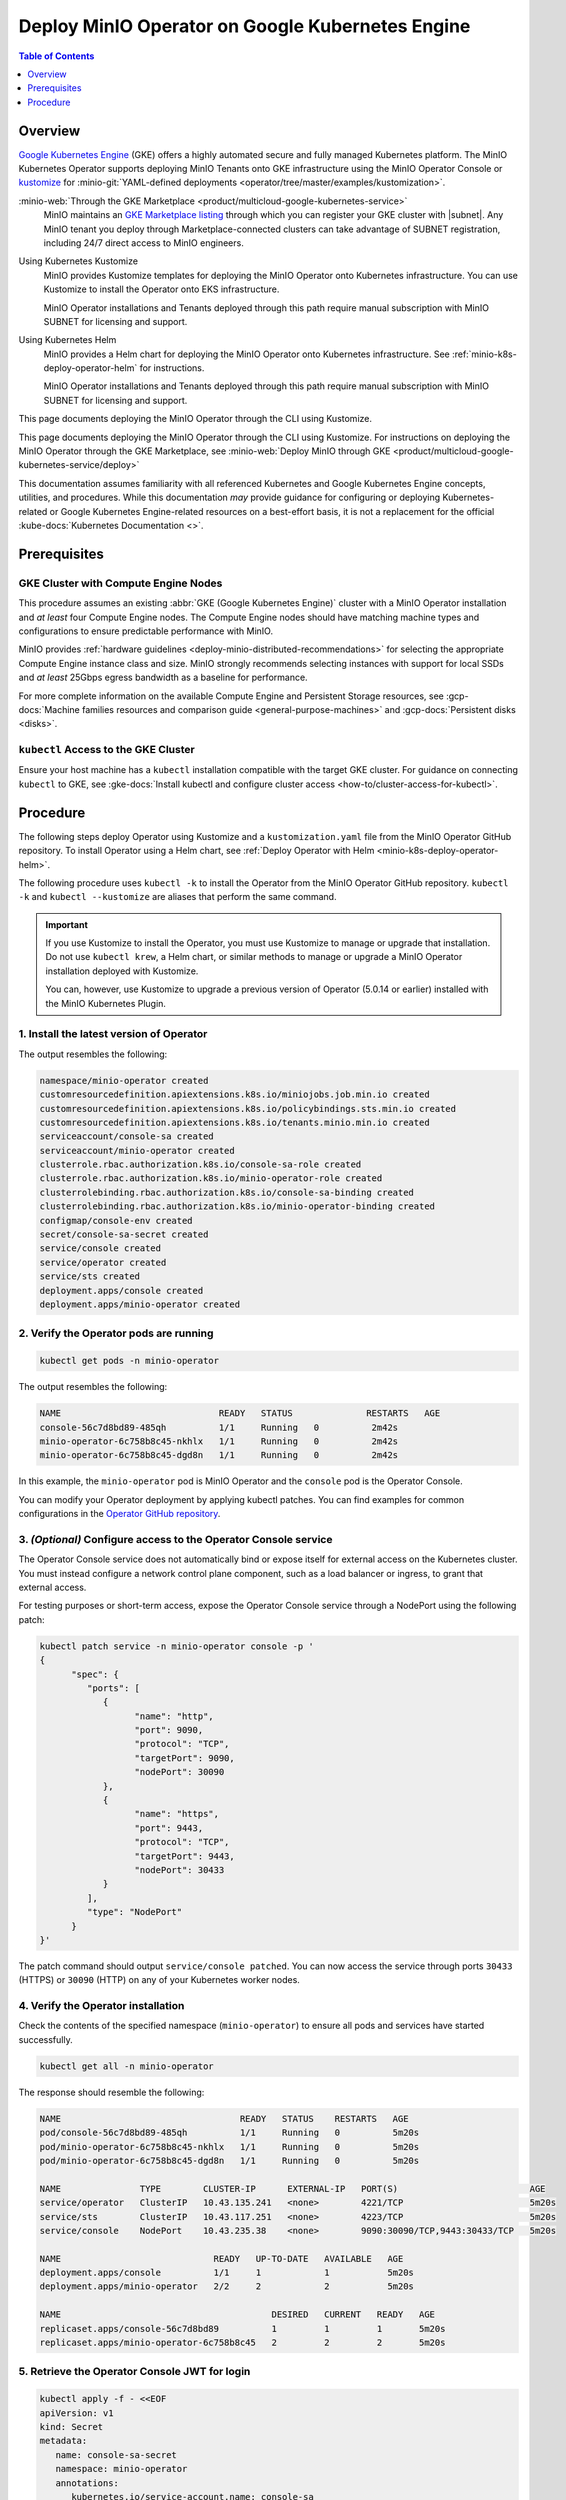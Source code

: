 .. _deploy-operator-gke:

=================================================
Deploy MinIO Operator on Google Kubernetes Engine
=================================================

.. default-domain:: minio

.. contents:: Table of Contents
   :local:
   :depth: 1

Overview
--------

`Google  Kubernetes Engine <https://cloud.google.com/kubernetes-engine?ref=minio-docs>`__ (GKE) offers a highly automated secure and fully managed Kubernetes platform.
The MinIO Kubernetes Operator supports deploying MinIO Tenants onto GKE infrastructure using the MinIO Operator Console or `kustomize <https://kustomize.io/>`__ for :minio-git:`YAML-defined deployments <operator/tree/master/examples/kustomization>`.

:minio-web:`Through the GKE Marketplace <product/multicloud-google-kubernetes-service>`
   MinIO maintains an `GKE Marketplace listing <https://console.cloud.google.com/marketplace/product/minio-inc-public/minio-enterprise?pli=1&project=peak-essence-171622>`__ through which you can register your GKE cluster with |subnet|.
   Any MinIO tenant you deploy through Marketplace-connected clusters can take advantage of SUBNET registration, including 24/7 direct access to MinIO engineers.

Using Kubernetes Kustomize
   MinIO provides Kustomize templates for deploying the MinIO Operator onto Kubernetes infrastructure.
   You can use Kustomize to install the Operator onto EKS infrastructure.

   MinIO Operator installations and Tenants deployed through this path require manual subscription with MinIO SUBNET for licensing and support.

Using Kubernetes Helm
   MinIO provides a Helm chart for deploying the MinIO Operator onto Kubernetes infrastructure.
   See :ref:`minio-k8s-deploy-operator-helm` for instructions.

   MinIO Operator installations and Tenants deployed through this path require manual subscription with MinIO SUBNET for licensing and support.

This page documents deploying the MinIO Operator through the CLI using Kustomize.

This page documents deploying the MinIO Operator through the CLI using Kustomize.
For instructions on deploying the MinIO Operator through the GKE Marketplace, see :minio-web:`Deploy MinIO through GKE <product/multicloud-google-kubernetes-service/deploy>`

This documentation assumes familiarity with all referenced Kubernetes and Google Kubernetes Engine concepts, utilities, and procedures. 
While this documentation *may* provide guidance for configuring or deploying Kubernetes-related or Google Kubernetes Engine-related resources on a best-effort basis, it is not a replacement for the official :kube-docs:`Kubernetes Documentation <>`.

Prerequisites
-------------

GKE Cluster with Compute Engine Nodes
~~~~~~~~~~~~~~~~~~~~~~~~~~~~~~~~~~~~~

This procedure assumes an existing :abbr:`GKE (Google Kubernetes Engine)` cluster with a MinIO Operator installation and *at least* four Compute Engine nodes.
The Compute Engine nodes should have matching machine types and configurations to ensure predictable performance with MinIO.

MinIO provides :ref:`hardware guidelines <deploy-minio-distributed-recommendations>` for selecting the appropriate Compute Engine instance class and size.
MinIO strongly recommends selecting instances with support for local SSDs and *at least* 25Gbps egress bandwidth as a baseline for performance.

For more complete information on the available Compute Engine and Persistent Storage resources, see :gcp-docs:`Machine families resources and comparison guide <general-purpose-machines>` and :gcp-docs:`Persistent disks <disks>`.

``kubectl`` Access to the GKE Cluster
~~~~~~~~~~~~~~~~~~~~~~~~~~~~~~~~~~~~~

Ensure your host machine has a ``kubectl`` installation compatible with the target GKE cluster.
For guidance on connecting ``kubectl`` to GKE, see :gke-docs:`Install kubectl and configure cluster access <how-to/cluster-access-for-kubectl>`.

Procedure
---------

The following steps deploy Operator using Kustomize and a ``kustomization.yaml`` file from the MinIO Operator GitHub repository.
To install Operator using a Helm chart, see :ref:`Deploy Operator with Helm <minio-k8s-deploy-operator-helm>`.

The following procedure uses ``kubectl -k`` to install the Operator from the MinIO Operator GitHub repository.
``kubectl -k`` and ``kubectl --kustomize`` are aliases that perform the same command.

.. important::

   If you use Kustomize to install the Operator, you must use Kustomize to manage or upgrade that installation.
   Do not use ``kubectl krew``, a Helm chart, or similar methods to manage or upgrade a MinIO Operator installation deployed with Kustomize.

   You can, however, use Kustomize to upgrade a previous version of Operator (5.0.14 or earlier) installed with the MinIO Kubernetes Plugin.

1. Install the latest version of Operator
~~~~~~~~~~~~~~~~~~~~~~~~~~~~~~~~~~~~~~~~~

.. code-block:: shell
   :class: copyable
   :substitutions:

   kubectl apply -k "github.com/minio/operator?ref=v|operator-version-stable|"

The output resembles the following:

.. code-block:: shell

   namespace/minio-operator created
   customresourcedefinition.apiextensions.k8s.io/miniojobs.job.min.io created
   customresourcedefinition.apiextensions.k8s.io/policybindings.sts.min.io created
   customresourcedefinition.apiextensions.k8s.io/tenants.minio.min.io created
   serviceaccount/console-sa created
   serviceaccount/minio-operator created
   clusterrole.rbac.authorization.k8s.io/console-sa-role created
   clusterrole.rbac.authorization.k8s.io/minio-operator-role created
   clusterrolebinding.rbac.authorization.k8s.io/console-sa-binding created
   clusterrolebinding.rbac.authorization.k8s.io/minio-operator-binding created
   configmap/console-env created
   secret/console-sa-secret created
   service/console created
   service/operator created
   service/sts created
   deployment.apps/console created
   deployment.apps/minio-operator created

2. Verify the Operator pods are running
~~~~~~~~~~~~~~~~~~~~~~~~~~~~~~~~~~~~~~~

.. code-block:: shell
   :class: copyable

   kubectl get pods -n minio-operator

The output resembles the following:

.. code-block:: shell

   NAME                              READY   STATUS              RESTARTS   AGE
   console-56c7d8bd89-485qh          1/1     Running   0          2m42s
   minio-operator-6c758b8c45-nkhlx   1/1     Running   0          2m42s
   minio-operator-6c758b8c45-dgd8n   1/1     Running   0          2m42s

In this example, the ``minio-operator`` pod is MinIO Operator and the ``console`` pod is the Operator Console.

You can modify your Operator deployment by applying kubectl patches.
You can find examples for common configurations in the `Operator GitHub repository <https://github.com/minio/operator/tree/master/examples/kustomization>`__.

3. *(Optional)* Configure access to the Operator Console service
~~~~~~~~~~~~~~~~~~~~~~~~~~~~~~~~~~~~~~~~~~~~~~~~~~~~~~~~~~~~~~~~

The Operator Console service does not automatically bind or expose itself for external access on the Kubernetes cluster.
You must instead configure a network control plane component, such as a load balancer or ingress, to grant that external access.

For testing purposes or short-term access, expose the Operator Console service through a NodePort using the following patch:

.. code-block:: shell
   :class: copyable

   kubectl patch service -n minio-operator console -p '
   {
         "spec": {
            "ports": [
               {
                     "name": "http",
                     "port": 9090,
                     "protocol": "TCP",
                     "targetPort": 9090,
                     "nodePort": 30090
               },
               {
                     "name": "https",
                     "port": 9443,
                     "protocol": "TCP",
                     "targetPort": 9443,
                     "nodePort": 30433
               }
            ],
            "type": "NodePort"
         }
   }'

The patch command should output ``service/console patched``.
You can now access the service through ports ``30433`` (HTTPS) or ``30090`` (HTTP) on any of your Kubernetes worker nodes.

4. Verify the Operator installation
~~~~~~~~~~~~~~~~~~~~~~~~~~~~~~~~~~~

Check the contents of the specified namespace (``minio-operator``) to ensure all pods and services have started successfully.

.. code-block:: shell
   :class: copyable

   kubectl get all -n minio-operator

The response should resemble the following:

.. code-block:: shell

   NAME                                  READY   STATUS    RESTARTS   AGE
   pod/console-56c7d8bd89-485qh          1/1     Running   0          5m20s
   pod/minio-operator-6c758b8c45-nkhlx   1/1     Running   0          5m20s
   pod/minio-operator-6c758b8c45-dgd8n   1/1     Running   0          5m20s

   NAME               TYPE        CLUSTER-IP      EXTERNAL-IP   PORT(S)                         AGE
   service/operator   ClusterIP   10.43.135.241   <none>        4221/TCP                        5m20s
   service/sts        ClusterIP   10.43.117.251   <none>        4223/TCP                        5m20s
   service/console    NodePort    10.43.235.38    <none>        9090:30090/TCP,9443:30433/TCP   5m20s

   NAME                             READY   UP-TO-DATE   AVAILABLE   AGE
   deployment.apps/console          1/1     1            1           5m20s
   deployment.apps/minio-operator   2/2     2            2           5m20s

   NAME                                        DESIRED   CURRENT   READY   AGE
   replicaset.apps/console-56c7d8bd89          1         1         1       5m20s
   replicaset.apps/minio-operator-6c758b8c45   2         2         2       5m20s

5. Retrieve the Operator Console JWT for login
~~~~~~~~~~~~~~~~~~~~~~~~~~~~~~~~~~~~~~~~~~~~~~

.. code-block:: shell
   :class: copyable

   kubectl apply -f - <<EOF
   apiVersion: v1
   kind: Secret
   metadata:
      name: console-sa-secret
      namespace: minio-operator
      annotations:
         kubernetes.io/service-account.name: console-sa
   type: kubernetes.io/service-account-token
   EOF
   SA_TOKEN=$(kubectl -n minio-operator  get secret console-sa-secret -o jsonpath="{.data.token}" | base64 --decode)
   echo $SA_TOKEN

The output of this command is the JSON Web Token (JWT) login credential for Operator Console.

6. Log into the MinIO Operator Console
~~~~~~~~~~~~~~~~~~~~~~~~~~~~~~~~~~~~~~

.. tab-set::

   .. tab-item:: NodePort
      :selected:

      If you configured the service for access through a NodePort, specify the hostname of any worker node in the cluster with that port as ``HOSTNAME:NODEPORT`` to access the Console.

      For example, a deployment configured with a NodePort of 30090 and the following ``InternalIP`` addresses can be accessed at ``http://172.18.0.5:30090``.

      .. code-block:: shell
         :class: copyable

         kubectl get nodes -o custom-columns=IP:.status.addresses[:]
         IP
         map[address:172.18.0.5 type:InternalIP],map[address:k3d-MINIO-agent-3 type:Hostname]
         map[address:172.18.0.6 type:InternalIP],map[address:k3d-MINIO-agent-2 type:Hostname]
         map[address:172.18.0.2 type:InternalIP],map[address:k3d-MINIO-server-0 type:Hostname]
         map[address:172.18.0.4 type:InternalIP],map[address:k3d-MINIO-agent-1 type:Hostname]
         map[address:172.18.0.3 type:InternalIP],map[address:k3d-MINIO-agent-0 type:Hostname]

   .. tab-item:: Ingress or Load Balancer

      If you configured the ``svc/console`` service for access through ingress or a cluster load balancer, you can access the Console using the configured hostname and port.

   .. tab-item:: Port Forwarding

      You can use ``kubectl port forward`` to temporary forward ports for the Console:

      .. code-block:: shell
         :class: copyable

         kubectl port-forward svc/console -n minio-operator 9090:9090

      You can then use ``http://localhost:9090`` to access the MinIO Operator Console.

Once you access the Console, use the Console JWT to log in.
You can now :ref:`deploy and manage MinIO Tenants using the Operator Console <deploy-minio-distributed>`.
